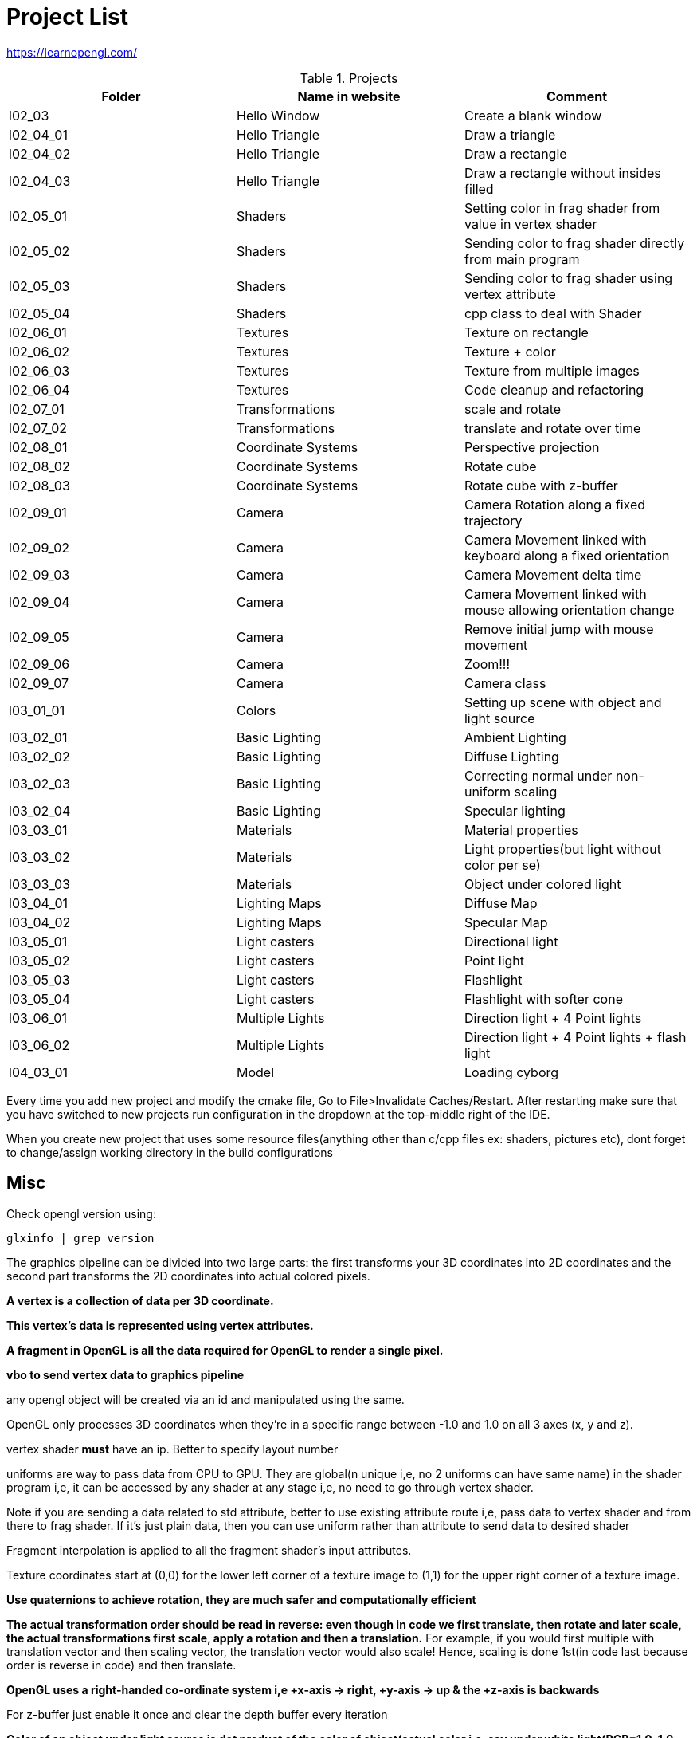 = Project List

https://learnopengl.com/

.Projects
|===
|Folder |Name in website |Comment

|l02_03
|Hello Window
|Create a blank window

|l02_04_01
|Hello Triangle
|Draw a triangle

|l02_04_02
|Hello Triangle
|Draw a rectangle

|l02_04_03
|Hello Triangle
|Draw a rectangle without insides filled

|l02_05_01
|Shaders
|Setting color in frag shader from value in vertex shader

|l02_05_02
|Shaders
|Sending color to frag shader directly from main program

|l02_05_03
|Shaders
|Sending color to frag shader using vertex attribute

|l02_05_04
|Shaders
|cpp class to deal with Shader

|l02_06_01
|Textures
|Texture on rectangle

|l02_06_02
|Textures
|Texture + color

|l02_06_03
|Textures
|Texture from multiple images

|l02_06_04
|Textures
|Code cleanup and refactoring

|l02_07_01
|Transformations
|scale and rotate

|l02_07_02
|Transformations
|translate and rotate over time

|l02_08_01
|Coordinate Systems
|Perspective projection

|l02_08_02
|Coordinate Systems
|Rotate cube

|l02_08_03
|Coordinate Systems
|Rotate cube with z-buffer

|l02_09_01
|Camera
|Camera Rotation along a fixed trajectory

|l02_09_02
|Camera
|Camera Movement linked with keyboard along a fixed orientation

|l02_09_03
|Camera
|Camera Movement delta time

|l02_09_04
|Camera
|Camera Movement linked with mouse allowing orientation change

|l02_09_05
|Camera
|Remove initial jump with mouse movement

|l02_09_06
|Camera
|Zoom!!!

|l02_09_07
|Camera
|Camera class

|l03_01_01
|Colors
|Setting up scene with object and light source

|l03_02_01
|Basic Lighting
|Ambient Lighting

|l03_02_02
|Basic Lighting
|Diffuse Lighting

|l03_02_03
|Basic Lighting
|Correcting normal under non-uniform scaling

|l03_02_04
|Basic Lighting
|Specular lighting

|l03_03_01
|Materials
|Material properties

|l03_03_02
|Materials
|Light properties(but light without color per se)

|l03_03_03
|Materials
|Object under colored light

|l03_04_01
|Lighting Maps
|Diffuse Map

|l03_04_02
|Lighting Maps
|Specular Map

|l03_05_01
|Light casters
|Directional light

|l03_05_02
|Light casters
|Point light

|l03_05_03
|Light casters
|Flashlight

|l03_05_04
|Light casters
|Flashlight with softer cone

|l03_06_01
|Multiple Lights
|Direction light + 4 Point lights

|l03_06_02
|Multiple Lights
|Direction light + 4 Point lights + flash light

|l04_03_01
|Model
|Loading cyborg
|===

Every time you add new project and modify the cmake file, Go to File>Invalidate Caches/Restart.
After restarting make sure that you have switched to new projects run configuration in the dropdown at the
top-middle right of the IDE.

When you create new project that uses some resource files(anything other than c/cpp files ex: shaders, pictures etc),
dont forget to change/assign working directory in the build configurations

== Misc

Check opengl version using:
----
glxinfo | grep version
----

The graphics pipeline can be divided into two large parts: the first transforms your 3D coordinates into
2D coordinates and the second part transforms the 2D coordinates into actual colored pixels.

*A vertex is a collection of data per 3D coordinate.*

*This vertex's data is represented using vertex attributes.*

*A fragment in OpenGL is all the data required for OpenGL to render a single pixel.*

*vbo to send vertex data to graphics pipeline*

any opengl object will be created via an id and manipulated using the same.

OpenGL only processes 3D coordinates when they're in a specific range between -1.0 and 1.0 on all 3 axes (x, y and z).

vertex shader *must* have an ip. Better to specify layout number

uniforms are way to pass data from CPU to GPU. They are global(n unique i,e, no 2 uniforms can have same name) in
the shader program i,e, it can be accessed by any shader at any stage i,e, no need to go through vertex shader.

Note if you are sending a data related to std attribute, better to use existing attribute route i,e, pass data to
vertex shader and from there to frag shader. If it's just plain data, then you can use uniform rather than
attribute to send data to desired shader

Fragment interpolation is applied to all the fragment shader's input attributes.

Texture coordinates start at (0,0) for the lower left corner of a texture image to (1,1) for
the upper right corner of a texture image.

*Use quaternions to achieve rotation, they are much safer and computationally efficient*

*The actual transformation order should be read in reverse: even though in code we first translate, then rotate and
later scale, the actual transformations first scale, apply a rotation and then a translation.*
For example, if you would first multiple with translation vector and then scaling vector,
the translation vector would also scale! Hence, scaling is done 1st(in code last because order is reverse in code) and
then translate.

*OpenGL uses a right-handed co-ordinate system i,e +x-axis -> right, +y-axis -> up & the +z-axis is backwards*

For z-buffer just enable it once and clear the depth buffer every iteration

*Color of an object under light source is dot product of the color of object(actual color i,e,
say under white light(RGB=1.0, 1.0, 1.0)) with color of light*

== Graphics Pipeline
As input to the graphics pipeline: list of three 3D coordinates that should form a triangle in an array here called
Vertex Data. In order for OpenGL to know what to make of your collection of coordinates and color values OpenGL requires
you to hint what kind of render types you want to form with the data.

* vertex shader: input: a single vertex. purpose: transform 3D coordinates into different 3D coordinates and
the vertex shader allows us to do some basic processing on the vertex attributes.

* primitive assembly stage: input: all the vertices from the vertex shader that form a primitive. It assembles all
the point(s) in the primitive shape given.

* geometry shader: input: collection of vertices that form a primitive. purpose: generate other shapes by emitting
new vertices to form new (or other) primitive(s).

* rasterization: it maps the resulting primitive(s) to the corresponding pixels on the final screen,
resulting in fragments. Before the fragment shaders run, it discards all fragments that are outside your view(clipping)
to increase performance.

* fragment shader: calculate the final color of a pixel and this is usually the stage where all the advanced
OpenGL effects occur. Usually the fragment shader contains data about the 3D scene that it can use to calculate
the final pixel color (like lights, shadows, color of the light and so on).

* alpha test and blending stage: checks the corresponding depth (and stencil) value of the fragment and uses
those to check if the resulting fragment is in front or behind other objects and should be discarded accordingly.
The stage also checks for alpha values (alpha values define the opacity of an object) and blends
the objects accordingly.

For almost all the cases we only have to work with the vertex and fragment shader. The geometry shader is optional and
usually left to its default shader.


In modern OpenGL we are required to define at least a vertex and fragment shader of our own
(there are no default vertex/fragment shaders on the GPU).


== Co-ordinate systems

Vclip = Mprojection ⋅ Mview ⋅ Mmodel ⋅ Vlocal

(Read it from right to left)

* Vlocal: the object vertex

* Mmodel: Position the object vertex to a place in the world

* Mview: Simulates the camera movt by moving the world

* MProjection: Creates a projection using a frustum which is used by vertex shader to determine which all vertices will
remain(inside the frustum) or become clipped(outside the frustum).
Note: perspective division and clipping is automatically done by shader.

* Vclip: The final vertex point(in range (-1,1)) that will be rendered
